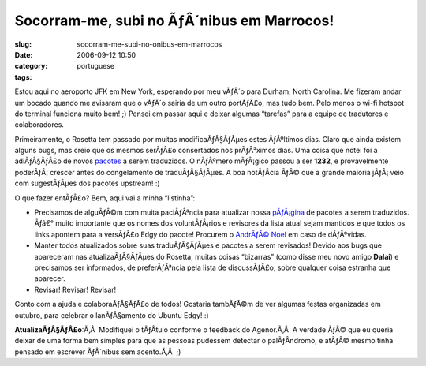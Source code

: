Socorram-me, subi no ÃƒÂ´nibus em Marrocos!
###############################################
:slug: socorram-me-subi-no-onibus-em-marrocos
:date: 2006-09-12 10:50
:category:
:tags: portuguese

Estou aqui no aeroporto JFK em New York, esperando por meu vÃƒÂ´o para
Durham, North Carolina. Me fizeram andar um bocado quando me avisaram
que o vÃƒÂ´o sairia de um outro portÃƒÂ£o, mas tudo bem. Pelo menos o
wi-fi hotspot do terminal funciona muito bem! ;) Pensei em passar aqui e
deixar algumas “tarefas” para a equipe de tradutores e colaboradores.

Primeiramente, o Rosetta tem passado por muitas modificaÃƒÂ§ÃƒÂµes estes
ÃƒÂºltimos dias. Claro que ainda existem alguns bugs, mas creio que os
mesmos serÃƒÂ£o consertados nos prÃƒÂ³ximos dias. Uma coisa que notei
foi a adiÃƒÂ§ÃƒÂ£o de novos
`pacotes <https://launchpad.net/distros/ubuntu/edgy/+lang/pt_BR>`__ a
serem traduzidos. O nÃƒÂºmero mÃƒÂ¡gico passou a ser **1232**, e
provavelmente poderÃƒÂ¡ crescer antes do congelamento de
traduÃƒÂ§ÃƒÂµes. A boa notÃƒÂ­cia ÃƒÂ© que a grande maioria jÃƒÂ¡ veio
com sugestÃƒÂµes dos pacotes upstream! :)

O que fazer entÃƒÂ£o? Bem, aqui vai a minha “listinha”:

-  Precisamos de alguÃƒÂ©m com muita paciÃƒÂªncia para atualizar nossa
   `pÃƒÂ¡gina <http://wiki.ubuntubrasil.org/TimeDeTraducao/EdgyPacotes>`__
   de pacotes a serem traduzidos. Ãƒâ€° muito importante que os nomes
   dos voluntÃƒÂ¡rios e revisores da lista atual sejam mantidos e que
   todos os links apontem para a versÃƒÂ£o Edgy do pacote! Procurem o
   `AndrÃƒÂ© Noel <http://drenoel.wordpress.com>`__ em caso de
   dÃƒÂºvidas.
-  Manter todos atualizados sobre suas traduÃƒÂ§ÃƒÂµes e pacotes a serem
   revisados! Devido aos bugs que apareceram nas atualizaÃƒÂ§ÃƒÂµes do
   Rosetta, muitas coisas “bizarras” (como disse meu novo amigo
   **Dalai**) e precisamos ser informados, de preferÃƒÂªncia pela lista
   de discussÃƒÂ£o, sobre qualquer coisa estranha que aparecer.
-  Revisar! Revisar! Revisar!

Conto com a ajuda e colaboraÃƒÂ§ÃƒÂ£o de todos! Gostaria tambÃƒÂ©m de
ver algumas festas organizadas em outubro, para celebrar o lanÃƒÂ§amento
do Ubuntu Edgy! :)

**AtualizaÃƒÂ§ÃƒÂ£o**:Ã‚Â  Modifiquei o tÃƒÂ­tulo conforme o feedback do
Agenor.Ã‚Â  A verdade ÃƒÂ© que eu queria deixar de uma forma bem simples
para que as pessoas pudessem detectar o palÃƒÂ­ndromo, e atÃƒÂ© mesmo
tinha pensado em escrever ÃƒÂ´nibus sem acento.Ã‚Â  ;)
